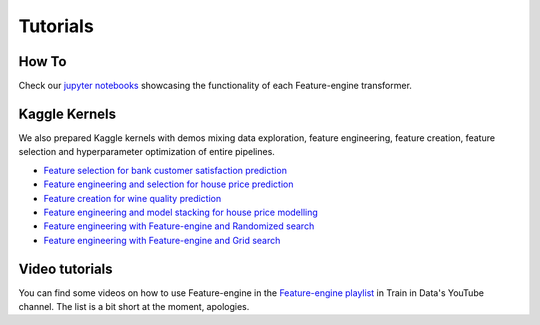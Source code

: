 Tutorials
=========

How To
------

Check our `jupyter notebooks <https://nbviewer.jupyter.org/github/feature-engine/feature-engine-examples/tree/main/>`_
showcasing the functionality of each Feature-engine transformer.

Kaggle Kernels
--------------

We also prepared Kaggle kernels with demos mixing data exploration, feature engineering,
feature creation, feature selection and hyperparameter optimization of entire pipelines.

- `Feature selection for bank customer satisfaction prediction <https://www.kaggle.com/solegalli/feature-selection-with-feature-engine>`_
- `Feature engineering and selection for house price prediction <https://www.kaggle.com/solegalli/predict-house-price-with-feature-engine>`_
- `Feature creation for wine quality prediction <https://www.kaggle.com/solegalli/create-new-features-with-feature-engine>`_
- `Feature engineering and model stacking for house price modelling <https://www.kaggle.com/solegalli/feature-engineering-and-model-stacking>`_
- `Feature engineering with Feature-engine and Randomized search <https://www.kaggle.com/solegalli/feature-engineering-with-randomized-search>`_
- `Feature engineering with Feature-engine and Grid search <https://www.kaggle.com/solegalli/feature-engineering-pipeline-and-hyperparam-tuning>`_



Video tutorials
---------------

You can find some videos on how to use Feature-engine in the
`Feature-engine playlist <https://www.youtube.com/playlist?list=PL_7uaHXkQmKVlqlvgQJuaWEKjagHbERtp>`_
in Train in Data's YouTube channel. The list is a bit short at the moment, apologies.
